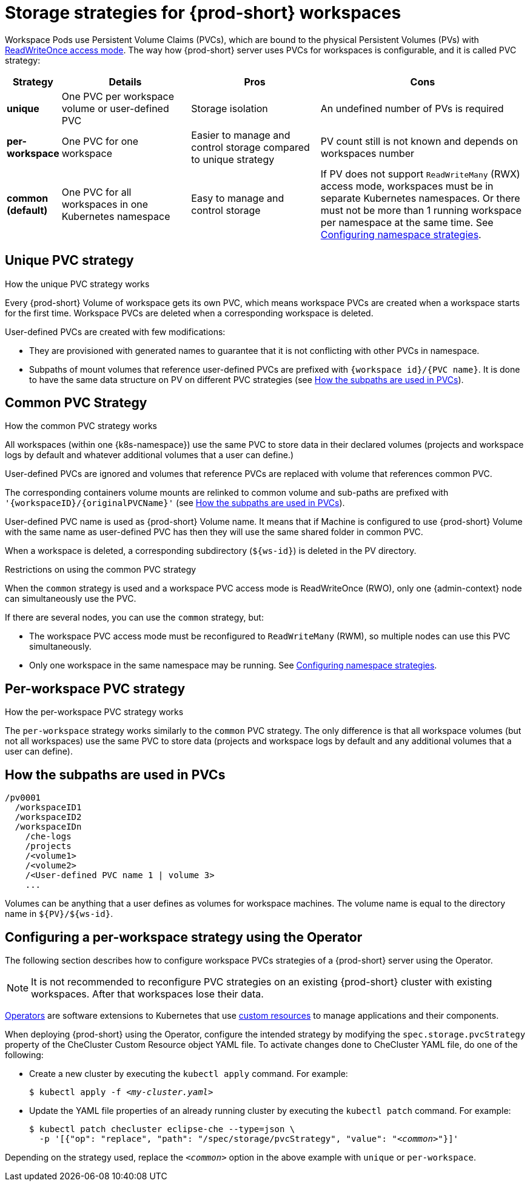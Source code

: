[id="storage-strategies-for-{prod-id-short}-workspaces_{context}"]
= Storage strategies for {prod-short} workspaces

Workspace Pods use Persistent Volume Claims (PVCs), which are bound to the physical Persistent Volumes (PVs) with https://kubernetes.io/docs/concepts/storage/persistent-volumes/#access-modes[ReadWriteOnce access mode]. The way how {prod-short} server uses PVCs for workspaces is configurable, and it is called PVC strategy:

[width="100%",cols="10%,25%,25%,40%",options="header"]
|===
|Strategy |Details |Pros |Cons
|*unique* | One PVC per workspace volume or user-defined PVC | Storage isolation | An undefined number of PVs is required
|*per-workspace* | One PVC for one workspace | Easier to manage and control storage compared to unique strategy  | PV count still is not known and depends on workspaces number
|*common (default)* | One PVC for all workspaces in one Kubernetes namespace | Easy to manage and control storage | If PV does not support `ReadWriteMany` (RWX) access mode, workspaces must be in separate Kubernetes namespaces. Or there must not be more than 1 running workspace per namespace at the same time. See link:{site-baseurl}che-7/advanced-configuration-options/#configuring-namespace-strategies_advanced-configuration-options[Configuring namespace strategies].
|===


[id="unique-pvc-strategy_{context}"]
== Unique PVC strategy

.How the unique PVC strategy works

Every {prod-short} Volume of workspace gets its own PVC, which means workspace PVCs are created when a workspace starts for the first time. Workspace PVCs are deleted when a corresponding workspace is deleted.

User-defined PVCs are created with few modifications:

* They are provisioned with generated names to guarantee that it is not conflicting with other PVCs in namespace.

* Subpaths of mount volumes that reference user-defined PVCs are prefixed with `{workspace id}/{PVC name}`.
It is done to have the same data structure on PV on different PVC strategies (see xref:how-the-subpaths-are-used_{context}[]).


[id="common-pvc-strategy_{context}"]
== Common PVC Strategy

.How the common PVC strategy works

All workspaces (within one {k8s-namespace}) use the same PVC to store data in their declared volumes (projects and workspace logs by default and whatever additional volumes that a user can define.)

User-defined PVCs are ignored and volumes that reference PVCs are replaced with volume that references common PVC.

The corresponding containers volume mounts are relinked to common volume and sub-paths are prefixed with `'{workspaceID}/{originalPVCName}'` (see xref:how-the-subpaths-are-used_{context}[]).

User-defined PVC name is used as {prod-short} Volume name. It means that if Machine is configured to use {prod-short} Volume with the same name as user-defined
PVC has then they will use the same shared folder in common PVC.

When a workspace is deleted, a corresponding subdirectory (`${ws-id}`) is deleted in the PV directory.

.Restrictions on using the common PVC strategy

When the `common` strategy is used and a workspace PVC access mode is ReadWriteOnce (RWO), only one {admin-context} node can simultaneously use the PVC.

If there are several nodes, you can use the `common` strategy, but:

* The workspace PVC access mode must be reconfigured to `ReadWriteMany` (RWM), so multiple nodes can use this PVC simultaneously.

* Only one workspace in the same namespace may be running. See link:{site-baseurl}che-7/advanced-configuration-options/#configuring-namespace-strategies_advanced-configuration-options[Configuring namespace strategies].


[id="per-workspace-pvc-strategy_{context}"]
== Per-workspace PVC strategy

.How the per-workspace PVC strategy works

The `per-workspace` strategy works similarly to the `common` PVC strategy. The only difference is that all workspace volumes (but not all workspaces) use the same PVC to store data (projects and workspace logs by default and any additional volumes that a user can define).


[id="how-the-subpaths-are-used_{context}"]
== How the subpaths are used in PVCs

----
/pv0001
  /workspaceID1
  /workspaceID2
  /workspaceIDn
    /che-logs
    /projects
    /<volume1>
    /<volume2>
    /<User-defined PVC name 1 | volume 3>
    ...
----

Volumes can be anything that a user defines as volumes for workspace machines. The volume name is equal to the directory name in `${PV}/${ws-id}`.


ifeval::["{project-context}" == "che"]

[id="configuring-a-needed-workspace-strategy-using-the-helm-chart_{context}"]
== Configuring a per-workspace strategy using the Helm chart

The following section describes how to configure workspace PVCs strategies of a {prod-short} server using the Helm chart.

Note: it's not recommended to reconfigure PVC strategies on an existing {prod-short} cluster with existing workspaces. After that workspaces will lost their data.

A link:https://helm.sh/[Helm Chart] is a Kubernetes extension for defining, installing, and upgrading Kubernetes applications.

When deploying {prod-short} using the Helm chart, configure the workspace PVC strategy by setting values for `global.pvcStrategy`. To do so, add the following option to the `helm install` or `helm upgrade` command:

[subs="+quotes"]
----
$ helm install --set global.pvcStrategy=__<common>__
----

or:

[subs="+quotes"]
----
$ helm upgrade --set global.pvcStrategy=__<common>__
----

Depending on the strategy used, replace the `_<common>_` option in the above example with `unique` or `per-workspace`.

endif::[]


[id="configuring-a-needed-workspace-strategy-using-the-operator_{context}"]
== Configuring a per-workspace strategy using the Operator

The following section describes how to configure workspace PVCs strategies of a {prod-short} server using the Operator.

NOTE: It is not recommended to reconfigure PVC strategies on an existing {prod-short} cluster with existing workspaces. After that workspaces lose their data.

link:https://docs.openshift.com/container-platform/latest/operators/olm-what-operators-are.html[Operators] are software extensions to Kubernetes that use link:https://docs.openshift.com/container-platform/latest/operators/crds/crd-managing-resources-from-crds.html[custom resources] to manage applications and their components.

When deploying {prod-short} using the Operator, configure the intended strategy by modifying the `spec.storage.pvcStrategy` property of the CheCluster Custom Resource object YAML file.
To activate changes done to CheCluster YAML file, do one of the following:

* Create a new cluster by executing the `kubectl apply` command. For example:
+
[subs="+quotes"]
----
$ kubectl apply -f _<my-cluster.yaml>_
----

* Update the YAML file properties of an already running cluster by executing the `kubectl patch` command. For example:
+
[subs="+quotes"]
----
$ kubectl patch checluster eclipse-che --type=json \
  -p '[{"op": "replace", "path": "/spec/storage/pvcStrategy", "value": "__<common>__"}]'
----

Depending on the strategy used, replace the `_<common>_` option in the above example with `unique` or `per-workspace`.
